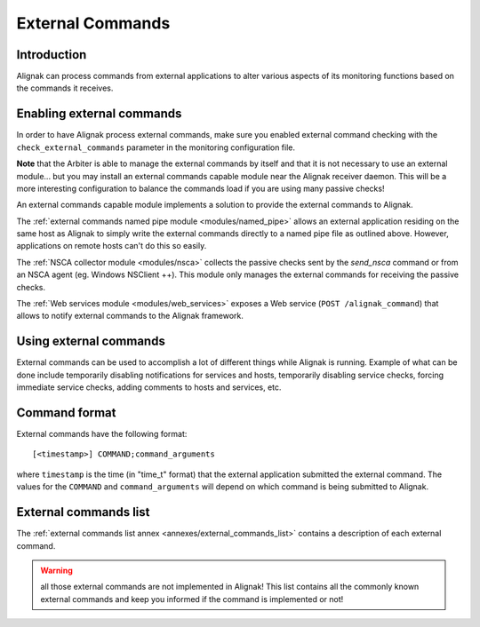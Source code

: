 .. _monitoring_features/external_commands:

=================
External Commands
=================


Introduction
------------

Alignak can process commands from external applications to alter various aspects of its monitoring functions based on the commands it receives.


Enabling external commands
--------------------------

.. image:: /_static/images///official/images/externalcommands.png
   :scale: 90 %


In order to have Alignak process external commands, make sure you enabled external command checking with the ``check_external_commands`` parameter in the monitoring configuration file.

**Note** that the Arbiter is able to manage the external commands by itself and that it is not necessary to use an external module... but you may install an external commands capable module near the Alignak receiver daemon. This will be a more interesting configuration to balance the commands load if you are using many passive checks!

An external commands capable module implements a solution to provide the external commands to Alignak.

The :ref:`external commands named pipe module <modules/named_pipe>` allows an external application residing on the same host as Alignak to simply write the external commands directly to a named pipe file as outlined above. However, applications on remote hosts can't do this so easily.

The :ref:`NSCA collector module <modules/nsca>` collects the passive checks sent by the *send_nsca*  command or from an NSCA agent (eg. Windows NSClient ++). This module only manages the external commands for receiving the passive checks.

The :ref:`Web services module <modules/web_services>` exposes a Web service (``POST /alignak_command``) that allows to notify external commands to the Alignak framework.


Using external commands
-----------------------

External commands can be used to accomplish a lot of different things while Alignak is running. Example of what can be done include temporarily disabling notifications for services and hosts, temporarily disabling service checks, forcing immediate service checks, adding comments to hosts and services, etc.


Command format
--------------

External commands have the following format::

    [<timestamp>] COMMAND;command_arguments


where ``timestamp`` is the time (in "time_t" format) that the external application submitted the external command. The values for the ``COMMAND`` and ``command_arguments`` will depend on which command is being submitted to Alignak.


External commands list
----------------------

The :ref:`external commands list annex <annexes/external_commands_list>` contains a description of each external command.

.. warning:: all those external commands are not implemented in Alignak! This list contains all the commonly known external commands and keep you informed if the command is implemented or not!
